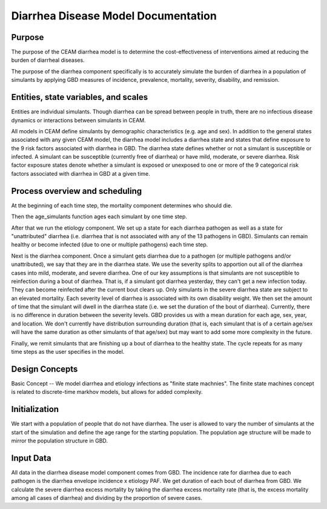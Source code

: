 Diarrhea Disease Model Documentation
====================================
Purpose
*******
The purpose of the CEAM diarrhea model is to determine the cost-effectiveness of interventions aimed at reducing the burden of diarrheal diseases.

The purpose of the diarrhea component specifically is to accurately simulate the burden of diarrhea in a population of simulants by applying GBD measures of incidence, prevalence, mortality, severity, disability, and remission.

Entities, state variables, and scales
*************************************
Entities are individual simulants. Though diarrhea can be spread between people in truth, there are no infectious disease dynamics or interactions between simulants in CEAM. 

All models in CEAM define simulants by demographic characteristics (e.g. age and sex). In addition to the general states associated with any given CEAM model, the diarrhea model includes a diarrhea state and states that define exposure to the 9 risk factors associated with diarrhea in GBD. The diarrhea state defines whether or not a simulant is susceptible or infected. A simulant can be susceptible (currently free of diarrhea) or have mild, moderate, or severe diarrhea. Risk factor exposure states denote whether a simulant is exposed or unexposed to one or more of the 9 categorical risk factors associated with diarrhea in GBD at a given time.

Process overview and scheduling
*******************************
At the beginning of each time step, the mortality component determines who should die.

Then the age_simulants function ages each simulant by one time step.

After that we run the etiology component. We set up a state for each diarrhea pathogen as well as a state for "unattributed" diarrhea (i.e. diarrhea that is not associated with any of the 13 pathogens in GBD). Simulants can remain healthy or become infected (due to one or multiple pathogens) each time step. 

Next is the diarrhea component. Once a simulant gets diarrhea due to a pathogen (or multiple pathogens and/or unattributed), we say that they are in the diarrhea state. We use the severity splits to apportion out all of the diarrhea cases into mild, moderate, and severe diarrhea. One of our key assumptions is that simulants are not susceptible to reinfection during a bout of diarrhea. That is, if a simulant got diarrhea yesterday, they can't get a new infection today. They can become reinfected after the current bout clears up. Only simulants in the severe diarrhea state are subject to an elevated mortality. Each severity level of diarrhea is associated with its own disability weight. We then set the amount of time that the simulant will dwell in the diarrhea state (i.e. we set the duration of the bout of diarrhea). Currently, there is no difference in duration between the severity levels. GBD provides us with a mean duration for each age, sex, year, and location. We don't currently have distribution surrounding duration (that is, each simulant that is of a certain age/sex will have the same duration as other simulants of that age/sex) but may want to add some more complexity in the future.

Finally, we remit simulants that are finishing up a bout of diarrhea to the healthy state. The cycle repeats for as many time steps as the user specifies in the model.

Design Concepts
***************
Basic Concept -- We model diarrhea and etiology infections as "finite state machnies". The finite state machines concept is related to discrete-time markhov models, but allows for added complexity.

Initialization
**************
We start with a population of people that do not have diarrhea. The user is allowed to vary the number of simulants at the start of the simulation and define the age range for the starting population. The population age structure will be made to mirror the population structure in GBD.

Input Data
**********
All data in the diarrhea disease model component comes from GBD. The incidence rate for diarrhea due to each pathogen is the diarrhea envelope incidence x etiology PAF. We get duration of each bout of diarrhea from GBD. We calculate the severe diarrhea excess mortality by taking the diarrhea excess mortality rate (that is, the excess mortality among all cases of diarrhea) and dividing by the proportion of severe cases. 

